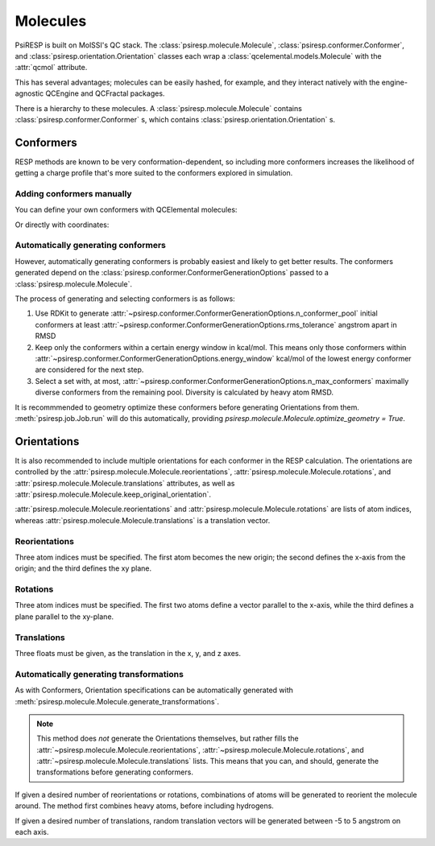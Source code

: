 Molecules
=========

PsiRESP is built on MolSSI's QC stack. The :class:`psiresp.molecule.Molecule`,
:class:`psiresp.conformer.Conformer`, and :class:`psiresp.orientation.Orientation`
classes each wrap a :class:`qcelemental.models.Molecule` with the :attr:`qcmol`
attribute.

This has several advantages; molecules can be easily hashed, for example, and
they interact natively with the engine-agnostic QCEngine and QCFractal packages.

There is a hierarchy to these molecules.
A :class:`psiresp.molecule.Molecule` contains
:class:`psiresp.conformer.Conformer` s, which contains
:class:`psiresp.orientation.Orientation` s.

----------
Conformers
----------

RESP methods are known to be very conformation-dependent,
so including more conformers increases the likelihood of
getting a charge profile that's more suited to the
conformers explored in simulation.

Adding conformers manually
--------------------------

You can define your own conformers with QCElemental molecules:


.. ipython:: python

    import qcelemental as qcel
    import psiresp as sip

    dmso_spec = """\
    10
    ! from R.E.D. examples/2-Dimethylsulfoxide
    C   3.7787218489   0.7099460365  -8.4358800149
    H   3.7199547803   1.7353551063  -8.0912740044
    H   3.3727951491   0.0324988805  -7.6949604622
    H   3.2200309413   0.6050316563  -9.3564160613
    S   5.4843687520   0.2699083657  -8.7873057009
    O   5.4949906162  -1.1820495711  -9.0993845212
    C   6.1255577314   0.4439602615  -7.1184894575
    H   7.1686363815   0.1575024332  -7.1398743610
    H   6.0389920737   1.4725205702  -6.7894907284
    H   5.5889517256  -0.2186737389  -6.4509246884
    """
    qcdmso = qcel.models.Molecule.from_data(dmso_spec, dtype="xyz")
    dmso = sip.Molecule(qcmol=qcdmso)
    # No conformers are generated automatically
    assert dmso.n_conformers == 0
    dmso.add_conformer(qcmol=qcdmso)
    assert dmso.n_conformers == 1
    print(dmso.conformers)



Or directly with coordinates:

.. ipython:: python

    import numpy as np
    coordinates = np.array([
        [0.00000000,  0.00000000,  0.00000000],
        -0.37443200, -1.01033397, -0.11267908],
        -0.36445856,  0.63526149, -0.79767520],
        -0.32471908,  0.40230888,  0.95038637],
        1.79620837,  0.00000000, -0.00000000],
        2.22305520,  1.42249416,  0.00000000],
        2.03592873, -0.61092095, -1.67202714],
        3.10077808, -0.62557805, -1.86283992],
        1.63738124, -1.61401863, -1.76489819],
        1.55810229,  0.05835618, -2.37659975],
    ])
    dmso.add_conformer_with_coordinates(coordinates, units="angstrom")
    assert dmso.n_conformers == 2
    print(dmso.conformers)



Automatically generating conformers
-----------------------------------

However, automatically generating conformers is probably easiest
and likely to get better results. The conformers generated depend
on the :class:`psiresp.conformer.ConformerGenerationOptions`
passed to a :class:`psiresp.molecule.Molecule`.

The process of generating and selecting conformers is as follows:

#. Use RDKit to generate
   :attr:`~psiresp.conformer.ConformerGenerationOptions.n_conformer_pool`
   initial conformers at least
   :attr:`~psiresp.conformer.ConformerGenerationOptions.rms_tolerance`
   angstrom apart in RMSD
#. Keep only the conformers within a certain energy window in kcal/mol.
   This means only those conformers within
   :attr:`~psiresp.conformer.ConformerGenerationOptions.energy_window`
   kcal/mol of the lowest energy conformer are considered for the next step.
#. Select a set with, at most,
   :attr:`~psiresp.conformer.ConformerGenerationOptions.n_max_conformers`
   maximally diverse conformers from the remaining pool.
   Diversity is calculated by heavy atom RMSD.

It is recommmended to geometry optimize these conformers before
generating Orientations from them. :meth:`psiresp.job.Job.run` will
do this automatically, providing
`psiresp.molecule.Molecule.optimize_geometry = True`.


------------
Orientations
------------

It is also recommended to include multiple orientations
for each conformer in the RESP calculation.
The orientations are controlled by the
:attr:`psiresp.molecule.Molecule.reorientations`,
:attr:`psiresp.molecule.Molecule.rotations`, and
:attr:`psiresp.molecule.Molecule.translations` attributes, as well as
:attr:`psiresp.molecule.Molecule.keep_original_orientation`.

:attr:`psiresp.molecule.Molecule.reorientations` and
:attr:`psiresp.molecule.Molecule.rotations` are lists of atom indices, whereas
:attr:`psiresp.molecule.Molecule.translations` is a translation vector.


Reorientations
--------------

Three atom indices must be specified. The first atom becomes the new origin;
the second defines the x-axis from the origin; and the third defines the xy plane.


Rotations
---------

Three atom indices must be specified.
The first two atoms define a vector parallel to the x-axis, while the third defines
a plane parallel to the xy-plane.


Translations
------------
Three floats must be given, as the translation in the x, y, and z axes.


Automatically generating transformations
----------------------------------------

As with Conformers, Orientation specifications can be automatically generated with
:meth:`psiresp.molecule.Molecule.generate_transformations`.

.. note::

    This method does *not* generate the Orientations themselves, but rather
    fills the :attr:`~psiresp.molecule.Molecule.reorientations`,
    :attr:`~psiresp.molecule.Molecule.rotations`, and
    :attr:`~psiresp.molecule.Molecule.translations` lists. This means that
    you can, and should, generate the transformations before generating
    conformers.


If given a desired number of reorientations or rotations, combinations of atoms
will be generated to reorient the molecule around. The method first combines
heavy atoms, before including hydrogens.

If given a desired number of translations, random translation vectors will
be generated between -5 to 5 angstrom on each axis.
